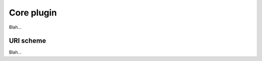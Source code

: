 .. _plugins_miscellaneous_core:

=============
 Core plugin
=============

Blah...

.. _plugins_miscellaneous_core_uriScheme:

URI scheme
----------

Blah...
